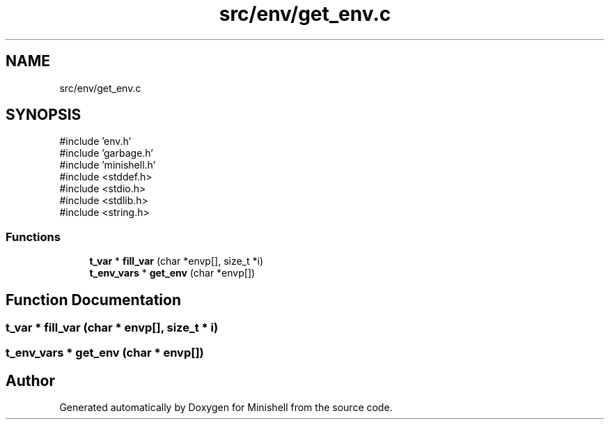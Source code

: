 .TH "src/env/get_env.c" 3 "Minishell" \" -*- nroff -*-
.ad l
.nh
.SH NAME
src/env/get_env.c
.SH SYNOPSIS
.br
.PP
\fR#include 'env\&.h'\fP
.br
\fR#include 'garbage\&.h'\fP
.br
\fR#include 'minishell\&.h'\fP
.br
\fR#include <stddef\&.h>\fP
.br
\fR#include <stdio\&.h>\fP
.br
\fR#include <stdlib\&.h>\fP
.br
\fR#include <string\&.h>\fP
.br

.SS "Functions"

.in +1c
.ti -1c
.RI "\fBt_var\fP * \fBfill_var\fP (char *envp[], size_t *i)"
.br
.ti -1c
.RI "\fBt_env_vars\fP * \fBget_env\fP (char *envp[])"
.br
.in -1c
.SH "Function Documentation"
.PP 
.SS "\fBt_var\fP * fill_var (char * envp[], size_t * i)"

.SS "\fBt_env_vars\fP * get_env (char * envp[])"

.SH "Author"
.PP 
Generated automatically by Doxygen for Minishell from the source code\&.
